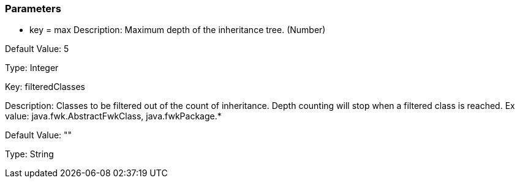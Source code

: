 === Parameters

* key = max
Description: Maximum depth of the inheritance tree. (Number)

Default Value: 5

Type: Integer


Key: filteredClasses

Description: Classes to be filtered out of the count of inheritance. Depth counting will stop when a filtered class is reached. Ex value: java.fwk.AbstractFwkClass, java.fwkPackage.*

Default Value: ""

Type: String


